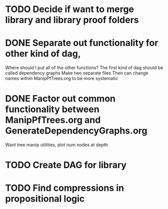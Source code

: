 
* TODO Decide if want to merge library and library proof folders

* DONE Separate out functionality for other kind of dag,
  Where should I put all of the other functions?
  The first kind of dag should be called dependency graphs
   Make two separate files
  Then can change names within ManipPfTrees.org to be more systematic

* DONE Factor out common functionality between ManipPfTrees.org and GenerateDependencyGraphs.org
  Want tree manip utilities, plot num nodes at depth

* TODO Create DAG for library

* TODO Find compressions in propositional logic

